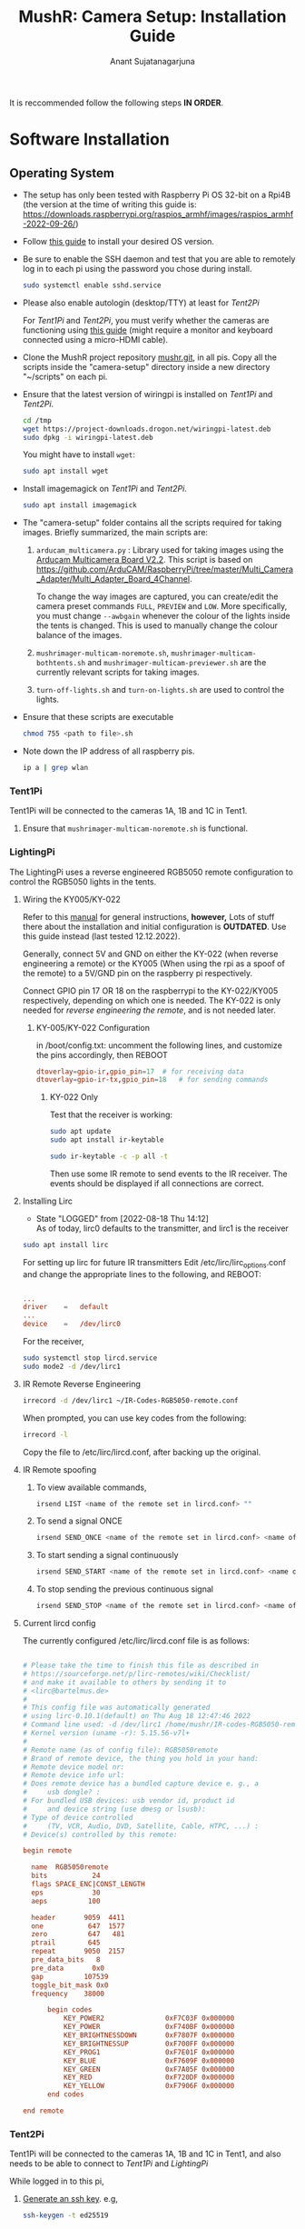 :PROPERTIES:
:ID:       3733c2ed-6d2a-433d-829f-105ee944b569
:END:
#+title: MushR: Camera Setup: Installation Guide
#+author: Anant Sujatanagarjuna

It is reccommended follow the following steps *IN ORDER*.

* Software Installation
** Operating System
- The setup has only been tested with Raspberry Pi OS 32-bit on a
  Rpi4B (the version at the time of writing this guide is:
  https://downloads.raspberrypi.org/raspios_armhf/images/raspios_armhf-2022-09-26/)

- Follow [[https://www.raspberrypi.com/software/][this guide]] to install your desired OS version.

- Be sure to enable the SSH daemon and test that you are able to
  remotely log in to each pi using the password you chose during
  install.
  #+begin_src sh
    sudo systemctl enable sshd.service
  #+end_src

- Please also enable autologin (desktop/TTY) at least for [[Tent2Pi]]

  For [[Tent1Pi]] and [[Tent2Pi]], you must verify whether the cameras are
  functioning using [[https://www.raspberrypi.com/documentation/computers/camera_software.html][this guide]] (might require a monitor and keyboard
  connected using a micro-HDMI cable).

- Clone the MushR project repository [[https://gitlab.tu-clausthal.de/dfb12/mushr][mushr.git]], in all pis. Copy all
  the scripts inside the "camera-setup" directory inside a new
  directory "~/scripts" on each pi.

- Ensure that the latest version of wiringpi is installed on [[Tent1Pi]]
  and [[Tent2Pi]].

  #+begin_src sh
    cd /tmp
    wget https://project-downloads.drogon.net/wiringpi-latest.deb
    sudo dpkg -i wiringpi-latest.deb
  #+end_src

  You might have to install =wget=:
  #+begin_src sh
    sudo apt install wget
  #+end_src

- Install imagemagick on [[Tent1Pi]] and [[Tent2Pi]].
  #+begin_src sh
    sudo apt install imagemagick
  #+end_src


- The "camera-setup" folder contains all the scripts required for
  taking images. Briefly summarized, the main scripts are:
  1. =arducam_multicamera.py= : Library used for taking images using
     the [[https://www.arducam.com/product/multi-camera-v2-1-adapter-raspberry-pi/][Arducam Multicamera Board V2.2]]. This script is based on
     [[https://github.com/ArduCAM/RaspberryPi/tree/master/Multi_Camera_Adapter/Multi_Adapter_Board_4Channel]].

     To change the way images are captured, you can create/edit the
     camera preset commands =FULL=, =PREVIEW= and =LOW=. More
     specifically, you must change =--awbgain= whenever the colour of
     the lights inside the tents is changed. This is used to manually
     change the colour balance of the images.

  2. =mushrimager-multicam-noremote.sh=,
     =mushrimager-multicam-bothtents.sh= and
     =mushrimager-multicam-previewer.sh= are the currently relevant
     scripts for taking images.

  3. =turn-off-lights.sh= and =turn-on-lights.sh= are used to control
     the lights.

- Ensure that these scripts are executable
  #+begin_src sh
    chmod 755 <path to file>.sh
  #+end_src
- Note down the IP address of all raspberry pis.
  #+begin_src sh
    ip a | grep wlan
  #+end_src
 
*** Tent1Pi
Tent1Pi will be connected to the cameras 1A, 1B and 1C in Tent1.

1. Ensure that =mushrimager-multicam-noremote.sh= is functional.

   
     
*** LightingPi

The LightingPi uses a reverse engineered RGB5050 remote configuration
to control the RGB5050 lights in the tents.

**** Wiring the KY005/KY-022

Refer to this [[https://uelectronics.com/wp-content/uploads/2017/06/KY-005-Joy-IT.pdf][manual]] for general instructions, *however,* Lots of
stuff there about the installation and initial configuration is
*OUTDATED*. Use this guide instead (last tested 12.12.2022).

Generally, connect 5V and GND on either the KY-022 (when reverse
engineering a remote) or the KY005 (When using the rpi as a spoof of
the remote) to a 5V/GND pin on the raspberry pi respectively.

Connect GPIO pin 17 OR 18 on the raspberrypi to the KY-022/KY005
respectively, depending on which one is needed. The KY-022 is only
needed for [[IR Remote Reverse Engineering][reverse engineering the remote]], and is not needed later.


***** KY-005/KY-022 Configuration

in /boot/config.txt: uncomment the following lines, and customize the
pins accordingly, then REBOOT

#+begin_src conf
  dtoverlay=gpio-ir,gpio_pin=17	 # for receiving data
  dtoverlay=gpio-ir-tx,gpio_pin=18   # for sending commands
#+end_src

****** KY-022 Only
Test that the receiver is working:

#+begin_src sh
  sudo apt update
  sudo apt install ir-keytable
#+end_src

#+begin_src sh
  sudo ir-keytable -c -p all -t
#+end_src

Then use some IR remote to send events to the IR receiver. The events
should be displayed if all connections are correct.

**** Installing Lirc

- State "LOGGED" from [2022-08-18 Thu 14:12] \\
  As of today, lirc0 defaults to the transmitter, and lirc1 is the
  receiver
  
#+begin_src sh
  sudo apt install lirc
#+end_src

For setting up lirc for future IR transmitters
Edit /etc/lirc/lirc_options.conf and change the appropriate lines to
the following, and REBOOT:
#+begin_src conf

  ...
  driver	=	default
  ...
  device	=	/dev/lirc0
#+end_src

For the receiver,

#+begin_src sh
  sudo systemctl stop lircd.service
  sudo mode2 -d /dev/lirc1
#+end_src

**** IR Remote Reverse Engineering

#+begin_src sh
  irrecord -d /dev/lirc1 ~/IR-Codes-RGB5050-remote.conf
#+end_src

When prompted, you can use key codes from the following:

#+begin_src sh
  irrecord -l 
#+end_src

Copy the file to /etc/lirc/lircd.conf, after backing up the original.

**** IR Remote spoofing

***** To view available commands,

#+begin_src sh
  irsend LIST <name of the remote set in lircd.conf> ""
#+end_src

***** To send a signal ONCE

#+begin_src sh
  irsend SEND_ONCE <name of the remote set in lircd.conf> <name of command>
#+end_src

***** To start sending a signal continuously
#+begin_src sh
  irsend SEND_START <name of the remote set in lircd.conf> <name of command>
#+end_src

***** To stop sending the previous continuous signal
#+begin_src sh
  irsend SEND_STOP <name of the remote set in lircd.conf> <name of command>
#+end_src

**** Current lircd config

The currently configured /etc/lirc/lircd.conf file is as follows:

#+begin_src conf

  # Please take the time to finish this file as described in
  # https://sourceforge.net/p/lirc-remotes/wiki/Checklist/
  # and make it available to others by sending it to
  # <lirc@bartelmus.de>
  #
  # This config file was automatically generated
  # using lirc-0.10.1(default) on Thu Aug 18 12:47:46 2022
  # Command line used: -d /dev/lirc1 /home/mushr/IR-codes-RGB5050-remote.conf
  # Kernel version (uname -r): 5.15.56-v7l+
  #
  # Remote name (as of config file): RGB5050remote
  # Brand of remote device, the thing you hold in your hand:
  # Remote device model nr:
  # Remote device info url:
  # Does remote device has a bundled capture device e. g., a
  #     usb dongle? :
  # For bundled USB devices: usb vendor id, product id
  #     and device string (use dmesg or lsusb):
  # Type of device controlled
  #     (TV, VCR, Audio, DVD, Satellite, Cable, HTPC, ...) :
  # Device(s) controlled by this remote:

  begin remote

    name  RGB5050remote
    bits           24
    flags SPACE_ENC|CONST_LENGTH
    eps            30
    aeps          100

    header       9059  4411
    one           647  1577
    zero          647   481
    ptrail        645
    repeat       9050  2157
    pre_data_bits   8
    pre_data       0x0
    gap          107539
    toggle_bit_mask 0x0
    frequency    38000

        begin codes
            KEY_POWER2               0xF7C03F 0x000000
            KEY_POWER                0xF740BF 0x000000
            KEY_BRIGHTNESSDOWN       0xF7807F 0x000000
            KEY_BRIGHTNESSUP         0xF700FF 0x000000
            KEY_PROG1                0xF7E01F 0x000000
            KEY_BLUE                 0xF7609F 0x000000
            KEY_GREEN                0xF7A05F 0x000000
            KEY_RED                  0xF720DF 0x000000
            KEY_YELLOW               0xF7906F 0x000000
        end codes

  end remote

#+end_src

*** Tent2Pi
Tent1Pi will be connected to the cameras 1A, 1B and 1C in Tent1, and
also needs to be able to connect to [[Tent1Pi]] and [[LightingPi]]

While logged in to this pi,

1. [[https://www.ssh.com/academy/ssh/keygen][Generate an ssh key]]. e.g,

   #+begin_src sh
     ssh-keygen -t ed25519
   #+end_src

2. Use [[https://www.ssh.com/academy/ssh/keygen][ssh-copy-id]] to be able to access the other pis. e.g,

   #+begin_src sh
     ssh-copy-id ~/ssh/ed25519 pi@<ip address of Tent1Pi>
     ssh-copy-id ~/ssh/ed25519 pi@<ip address of LightingPi>
   #+end_src

3. In =mushrimager-multicam-bothtents.py=, you must change the IP
   addresses and usernames of [[Tent1Pi]] and [[LightingPi]] in order for this
   script to function correctly.

4. Create a file "tucloud.txt" in the same folder with the credentials
   for the tucloud account as follows:

   #+begin_src text
     machine tucloud.tu-clausthal.de login <username> password <password>
   #+end_src

   Custom keys also work.

5. Ensure that the system time is accurate, as the time is used to
   name the image files.

6. With [[Tent1Pi]] and [[LightingPi]] also configured correctly, test the
   script =mushrimager-multicam-bothtents.py= without any arguments.

7. Create a [[https://wiki.archlinux.org/title/Cron][cronjob]] for running this script periodically.
   #+begin_src sh
     crontab -e
   #+end_src

   For example, this line will take an image every 15 minutes.
   #+begin_src text
   */15    *       *       *       *       /home/pi/scripts/mushrimager-multicam-bothtents.sh
   #+end_src

8. Enable the user crontab as follows (this is the reason autologin is
   necessary):
   #+begin_src sh
     systemctl --user enable cron.service
   #+end_src

9. Software installation is complete.

* Hardware Installation Guide
** Focus adjustment

1. Please refer to [[https://datasheets.raspberrypi.com/hq-camera/cs-mount-lens-guide.pdf][this official guide]] for attaching the lens to the HQ
   camera board.

2. Measure the desired focal length needed for the cameras.
   
3. The backfocus adjustment and lens focus adjustment must be
   calibrated manually for each camera based on the desired focus
   length. This process is repetitive (trial and error), and would
   require taking multiple images, hence depends upon [[Software
   Installation]].

4. You can start a live preview for individual cameras using the
   =arducam_multicamera.py= script. (Run =python3
   arducam_multicamera.py -h= for details)

** Waterproofing the cameras

There are two 3d printed parts used per camera.

- The *Grey part* is used to hold the lens inside the dome case. (Only
  fits the 120° Wide angle lens). It must be secured with a bit of
  duct tape along it's edges (to create a spongy, but more tight fit)
  inside the [[https://amzn.eu/d/iZtZ2rX][Camera Dome Case]], aligning the holes for the lens to
  capture images through. A small strip of cardboard might be required
  to fit this inside the dome case. *It is important that this part is
  tightly secured.*
  
- The *Green part* keeps the camera board and lens in place at a 90°
  angle. The purpose of the 90° angle placement is to maximize the
  vertical field of view of the captured images, since the tents are
  more tall than they are wide.

- The HQ camera board should be mounted so that the 200cm flex cable
  exits the camera board at a 90° angle. (Here is a nice [[https://thepihut.com/blogs/raspberry-pi-tutorials/how-to-replace-the-raspberry-pi-camera-cable][guide]] for
  connecting the cable to the camera board) *PS: Be very careful with
  the black connector*. It is possible to damage it in such a way that
  it does not hold the ribbon cable anymore. For the same reason, do
  not pull too much on the ribbon cable while it is connected.

- (Optional) A small silica gel pack can be fit right behind the
  camera board to prevent accidental spillage.

- Use a plastic sheet to waterproof the rest of the camera board from
  the outside (with a healthy amount of duct tape :). Connect one side
  of the 200cm flex cable before sealing it (for obvious reasons).

- *It is important to not fold/damage the cable in any way.*

** Installing the cameras in the tents

*** Installing the aluminium mounts

Two aluminium mounts (L=Long & S=short) are used (per tent) to mount
the center facing camera (1.B & 2.B).

1. The aluminium mounts are currently mounted to the tents using zip
   ties.

2. They are already screwed in together (thanks to Johannes!)

3. Mount L needs to be hung vertically, (relatively) in the center of
   each tent. The angle does not have to be perfect.

4. Mount S needs to be zip tied to either the left or the right side
   of the tent. *PS: It can be beneficial to keep both zip ties a bit
   loose, to be able to move them around while changing camera
   angles.*

5. Mount S would probably have to be duct-taped to the side of the
   tent to keep it in place.

*** Clamping the cameras

1. Loosen the ball and socket joint of the [[https://amzn.eu/d/8iBo7e4][clamp]].
2. Screw in the clamp to the bottom of the Dome Case. (Do this outside
   the tent, since a bit of rubber residue tends to rub off when doing
   this.)
3. With the ball and socket joint still slightly loose (*but still
   holding the dome case firmly*), clamp the setup to any desired
   location. You might have to experiment a little bit to get the
   camera lens as far away from the mushrooms inside the tent as
   possible.
4. Once a desired angle is reached, tighten the ball and socket joint
   using the screw.

** Raspberry Pi <-> Camera connection

1. Thread the ribbon cables through any desired port (tent port).

2. Connect the Multicamera board ports "A", "B" and "C" to the ribbon
   cables connected to the camera housing labelled "X.A", "X.B", "X.C".

   Here, X is either 1 or 2 depending on which tent the camera
   housing is in.

3. There is a visual hardware assembly guide in drawer "#2".

4. Power on the raspberry pi.




** Lighting Setup
- Make sure that the RGB5050 lights are set to "yellow".

- The RGB5050 receiver should also be positioned to be able to receive
  signals from [[LightingPi]].
